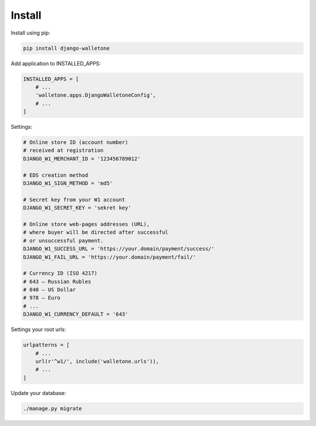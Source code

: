 Install
=======

Install using pip:

.. code-block:: bash

    pip install django-walletone

Add application to INSTALLED_APPS:

.. code-block:: python

    INSTALLED_APPS = [
        # ...
        'walletone.apps.DjangoWalletoneConfig',
        # ...
    ]

Settings:

.. code-block:: python

    # Online store ID (account number)
    # received at registration
    DJANGO_W1_MERCHANT_ID = '123456789012'

    # EDS creation method
    DJANGO_W1_SIGN_METHOD = 'md5'

    # Secret key from your W1 account
    DJANGO_W1_SECRET_KEY = 'sekret key'

    # Online store web-pages addresses (URL),
    # where buyer will be directed after successful
    # or unsuccessful payment.
    DJANGO_W1_SUCCESS_URL = 'https://your.domain/payment/success/'
    DJANGO_W1_FAIL_URL = 'https://your.domain/payment/fail/'

    # Currency ID (ISO 4217)
    # 643 — Russian Rubles
    # 840 — US Dollar
    # 978 — Euro
    # ...
    DJANGO_W1_CURRENCY_DEFAULT = '643'


Settings your root urls:

.. code-block:: python

    urlpatterns = [
        # ...
        url(r'^w1/', include('walletone.urls')),
        # ...
    ]

Update your database:

.. code-block:: bash

    ./manage.py migrate

